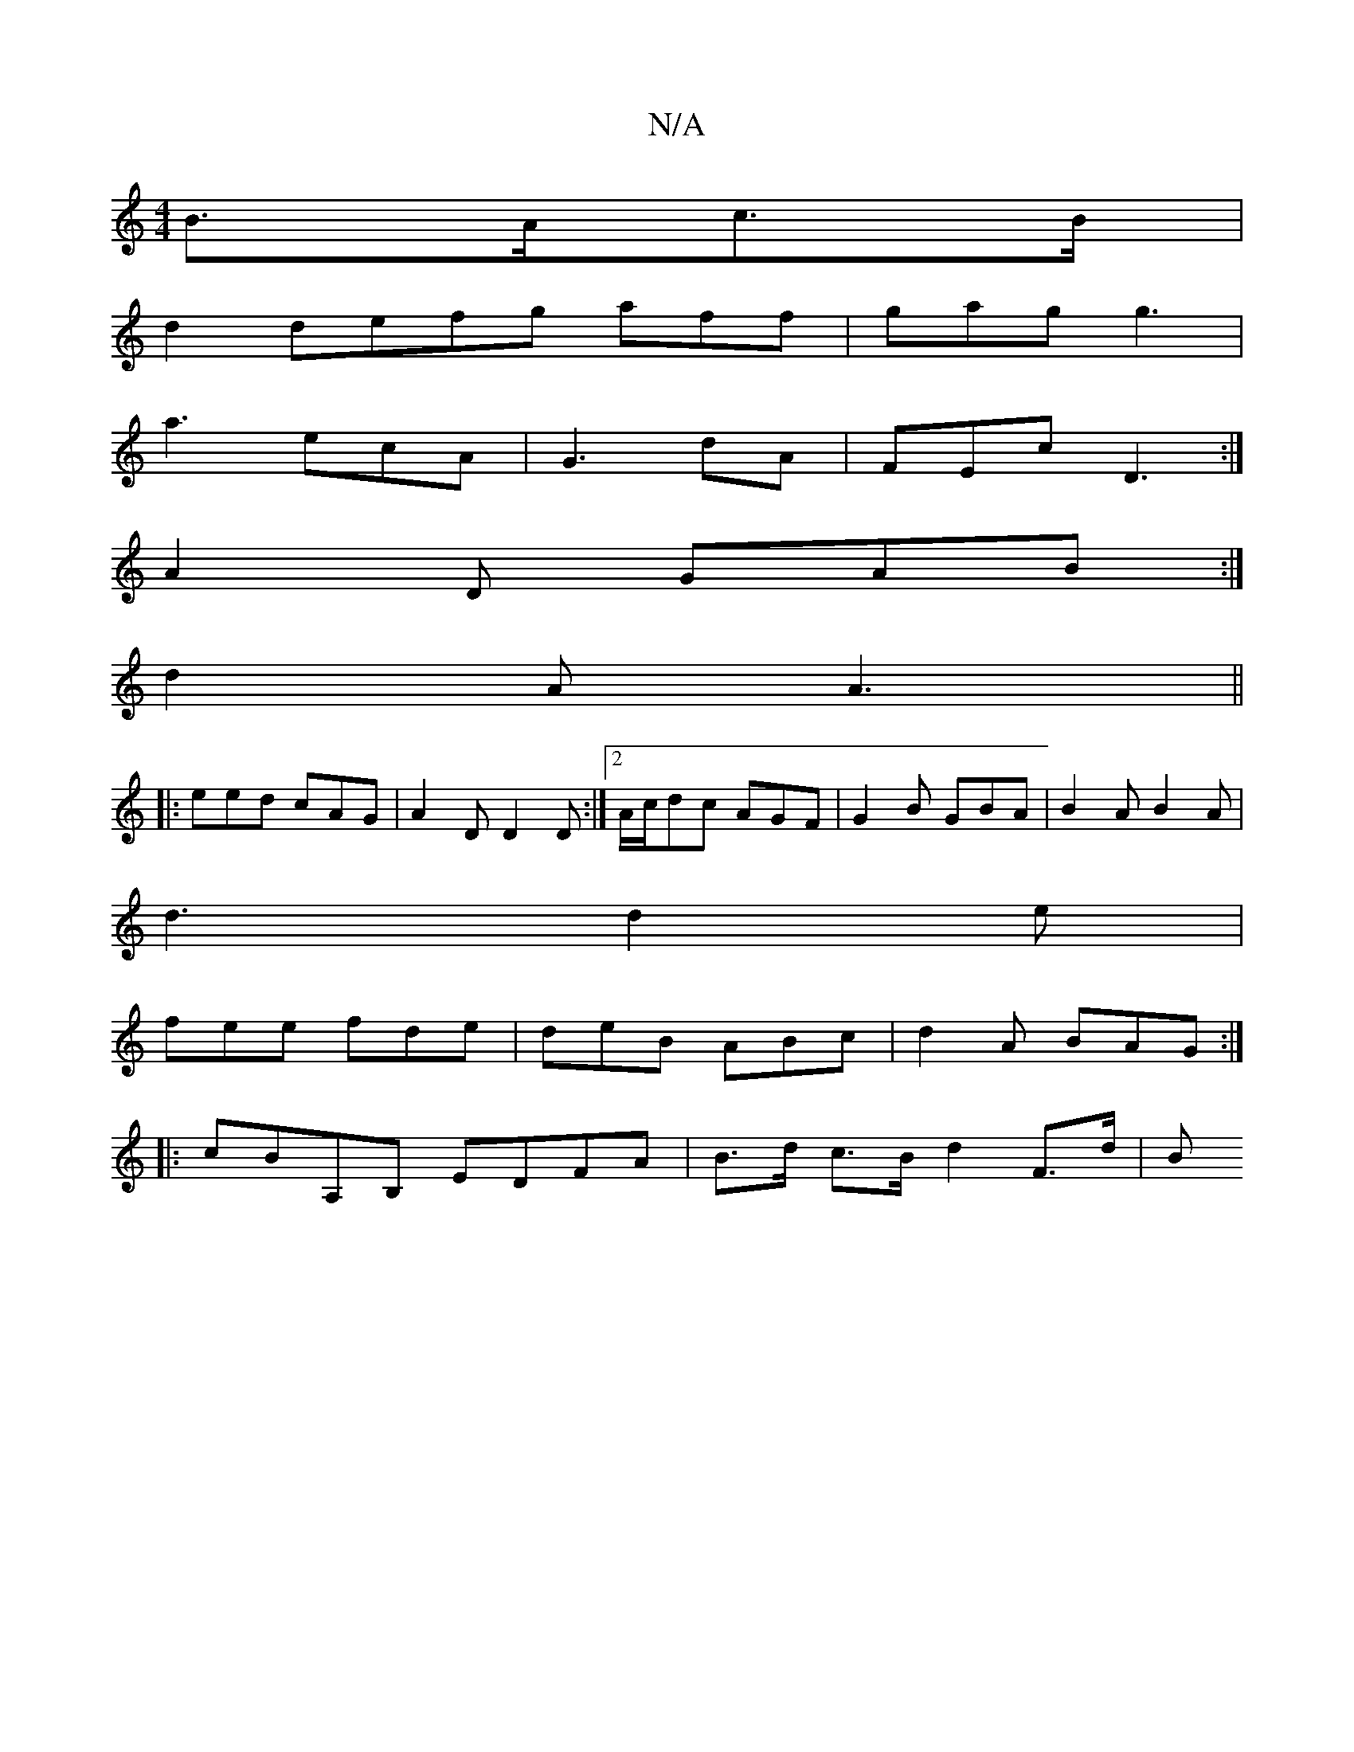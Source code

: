 X:1
T:N/A
M:4/4
R:N/A
K:Cmajor
 B>Ac>B|
d2d}efg aff|gag g3|
a3 ecA|G3 dA|FEc D3:|
A2D GAB:|
d2A A3||
|: eed cAG | A2D D2D :|2 A/c/dc AGF | G2B GBA | B2A B2 A |
d3 d2e |
fee fde | deB ABc | d2A BAG :|
|:cBA,B, EDFA|B>d c>B d2 F>d|B>